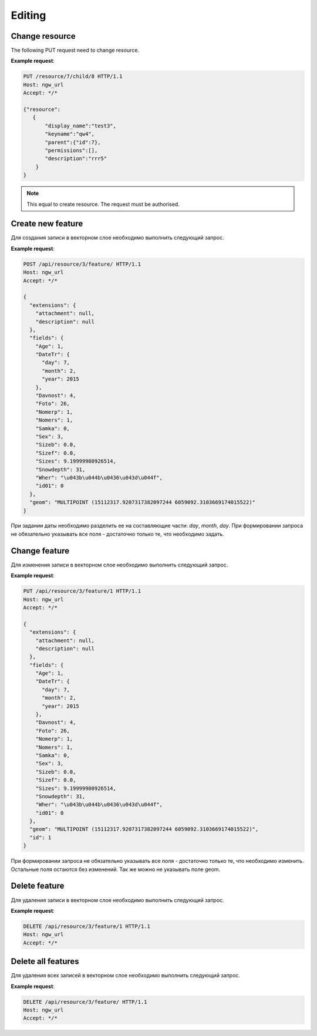 .. sectionauthor:: Dmitry Baryshnikov <dmitry.baryshnikov@nextgis.ru>

Editing
==============

Change resource
-----------------

The following PUT request need to change resource.

.. http:put:: /resource/(int:parent_id)/child/(int:id)

   Change resource request
    
   :param parent_id: parent resource id
   :param id: changing resource id
   :<json string display_name: resource new name
   :<json string keyname: resource new key
   :<json int id: resource id (cannot be changed)
   :<json string description: resource new description
   :jsonarray permissions: resource new description
   
**Example request**:

.. sourcecode:: http

   PUT /resource/7/child/8 HTTP/1.1
   Host: ngw_url
   Accept: */*
   
   {"resource":
      {
          "display_name":"test3",
          "keyname":"qw4",
          "parent":{"id":7},
          "permissions":[],
          "description":"rrr5"
       }
   }
   

.. note::
   This equal to create resource. The request must be authorised.
   
Create new feature
------------------

Для создания записи в векторном слое необходимо выполнить следующий запрос.

.. http:post:: /api/resource/(int:layer_id)/feature/

   Create feature request
   
   :param layer_id: идентификатор слоя
   :<json string geom: WKT представление геометрии (должно быть типа MULTI и в СК слоя)
   :<json array fields: массив атрибутов в виде название поля - значение 
   
**Example request**:

.. sourcecode:: http   

   POST /api/resource/3/feature/ HTTP/1.1
   Host: ngw_url
   Accept: */*

   {
     "extensions": {
       "attachment": null, 
       "description": null
     }, 
     "fields": {
       "Age": 1, 
       "DateTr": {
         "day": 7, 
         "month": 2, 
         "year": 2015
       }, 
       "Davnost": 4, 
       "Foto": 26, 
       "Nomerp": 1, 
       "Nomers": 1, 
       "Samka": 0, 
       "Sex": 3, 
       "Sizeb": 0.0, 
       "Sizef": 0.0, 
       "Sizes": 9.19999980926514, 
       "Snowdepth": 31, 
       "Wher": "\u043b\u044b\u0436\u043d\u044f", 
       "id01": 0
     }, 
     "geom": "MULTIPOINT (15112317.9207317382097244 6059092.3103669174015522)"
   }

При задании даты необходимо разделить ее на составляющие части: *day*, *month*,
*day*. 
При формировании запроса не обязательно указывать все поля - достаточно только
те, что необходимо задать. 

Change feature
----------------

Для изменения записи в векторном слое необходимо выполнить следующий запрос.

.. http:put:: /api/resource/(int:layer_id)/feature/(int:feature_id)

   Change feature request
   
   :param layer_id: идентификатор слоя
   :param feature_id: идентификатор записи
   :<json string geom: WKT представление геометрии (должно быть типа MULTI и в СК слоя)
   :<json array fields: массив атрибутов в виде название поля - значение 
   :<json int id: идентификатор записи
   
**Example request**:

.. sourcecode:: http

   PUT /api/resource/3/feature/1 HTTP/1.1
   Host: ngw_url
   Accept: */*
   
   {
     "extensions": {
       "attachment": null, 
       "description": null
     }, 
     "fields": {
       "Age": 1, 
       "DateTr": {
         "day": 7, 
         "month": 2, 
         "year": 2015
       }, 
       "Davnost": 4, 
       "Foto": 26, 
       "Nomerp": 1, 
       "Nomers": 1, 
       "Samka": 0, 
       "Sex": 3, 
       "Sizeb": 0.0, 
       "Sizef": 0.0, 
       "Sizes": 9.19999980926514, 
       "Snowdepth": 31, 
       "Wher": "\u043b\u044b\u0436\u043d\u044f", 
       "id01": 0
     }, 
     "geom": "MULTIPOINT (15112317.9207317382097244 6059092.3103669174015522)", 
     "id": 1
   }   
   
При формировании запроса не обязательно указывать все поля - достаточно только
те, что необходимо изменить. Остальные поля остаются без изменений. Так же можно не указывать поле geom.

Delete feature
---------------

Для удаления записи в векторном слое необходимо выполнить следующий запрос.

.. http:delete:: /api/resource/(int:layer_id)/feature/(int:feature_id)

   Delete feature request
   
   :param layer_id: resource identificator
   :param feature_id: feature identificator
   
**Example request**:

.. sourcecode:: http

   DELETE /api/resource/3/feature/1 HTTP/1.1
   Host: ngw_url
   Accept: */*
   
   
Delete all features
---------------------

Для удаления всех записей в векторном слое необходимо выполнить следующий запрос.

.. http:delete:: /api/resource/(int:layer_id)/feature/

   Delete features request
   
   :param layer_id: resource identificator
   
**Example request**:

.. sourcecode:: http

   DELETE /api/resource/3/feature/ HTTP/1.1
   Host: ngw_url
   Accept: */*
   
   
